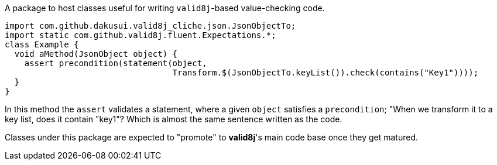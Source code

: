 A package to host classes useful for writing `valid8j`-based value-checking code.

[source,java]
----
import com.github.dakusui.valid8j_cliche.json.JsonObjectTo;
import static com.github.valid8j.fluent.Expectations.*;
class Example {
  void aMethod(JsonObject object) {
    assert precondition(statement(object,
                                  Transform.$(JsonObjectTo.keyList()).check(contains("Key1"))));
  }
}
----

In this method the `assert` validates a statement, where a given `object` satisfies a `precondition`; "When we transform it to a key list, does it contain "key1"?
Which is almost the same sentence written as the code.

Classes under this package are expected to "promote" to **valid8j**'s main code base once they get matured.
